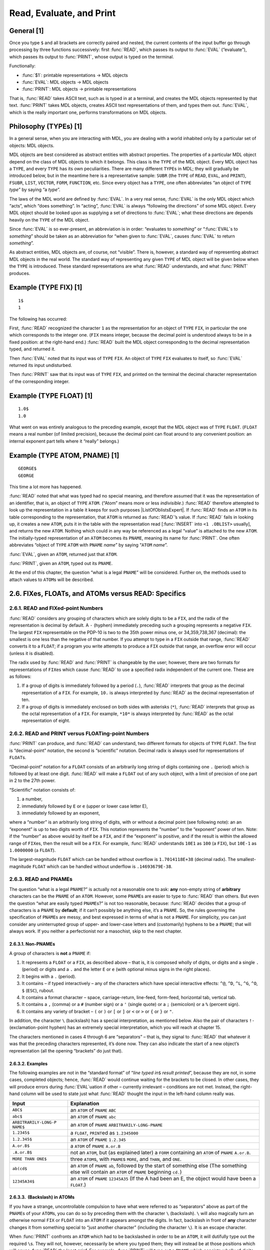 .. chapter 2

Read, Evaluate, and Print
=========================

General [1]
-----------

Once you type ``$`` and all brackets are correctly paired and nested,
the current contents of the input buffer go through processing by three
functions successively: first :func:`READ`, which passes its output to
:func:`EVAL` (“evaluate”), which passes its output to :func:`PRINT`, whose
output is typed on the terminal.

.. rst-class:: expert

  [Actually, the sequence is more like :func:`READ`, :func:`CRLF`, :func:`EVAL`,
  :func:`PRIN1`, :func:`CRLF` (explained in chapter 11); MDL gives you a
  carriage-return line-feed when the :func:`READ` is complete, that is, when all
  brackets are paired.]

Functionally:

-  :func:`$1`: printable representations → MDL objects
-  :func:`EVAL`: MDL objects → MDL objects
-  :func:`PRINT`: MDL objects → printable representations

That is, :func:`READ` takes ASCII text, such as is typed in at a terminal,
and creates the MDL objects represented by that text. :func:`PRINT` takes
MDL objects, creates ASCII text representations of them, and types them
out. :func:`EVAL`, which is the really important one, performs
transformations on MDL objects.

Philosophy (TYPEs) [1]
----------------------

In a general sense, when you are interacting with MDL, you are dealing
with a world inhabited only by a particular set of objects: MDL objects.

MDL objects are best considered as abstract entities with abstract properties.
The properties of a particular MDL object depend on the class of MDL objects to
which it belongs. This class is the ``TYPE`` of the MDL object. Every MDL object
has a ``TYPE``, and every ``TYPE`` has its own peculiarities. There are many
different ``TYPE``\ s in MDL; they will gradually be introduced below, but in
the meantime here is a representative sample: ``SUBR`` (the ``TYPE`` of
\ ``READ``, ``EVAL``, and ``PRINT``), ``FSUBR``, ``LIST``, ``VECTOR``, ``FORM``,
\ ``FUNCTION``, etc. Since every object has a ``TYPE``, one often abbreviates
“an object of ``TYPE`` *type*” by saying “a *type*”.

The laws of the MDL world are defined by :func:`EVAL`. In a very real sense,
:func:`EVAL` is the only MDL object which “acts”, which “does something”. In
“acting”, :func:`EVAL` is always “following the directions” of some MDL object.
Every MDL object should be looked upon as supplying a set of directions to
:func:`EVAL`; what these directions are depends heavily on the ``TYPE`` of the
MDL object.

Since :func:`EVAL` is so ever-present, an abbreviation is in order: “evaluates
to *something*” or “:func:`EVAL`\ s to *something*” should be taken as an
abbreviation for “when given to :func:`EVAL`, causes :func:`EVAL` to return
*something*”.

As abstract entities, MDL objects are, of course, not “visible”. There is,
however, a standard way of representing abstract MDL objects in the real world.
The standard way of representing any given ``TYPE`` of MDL object will be given
below when the ``TYPE`` is introduced. These standard representations are what
:func:`READ` understands, and what :func:`PRINT` produces.

Example (TYPE FIX) [1]
----------------------

::

    1$
    1

The following has occurred:

First, :func:`READ` recognized the character ``1`` as the representation for an
object of ``TYPE`` ``FIX``, in particular the one which corresponds to the
integer one. (\ ``FIX`` means integer, because the decimal point is understood
always to be in a fixed position: at the right-hand end.) :func:`READ` built the
MDL object corresponding to the decimal representation typed, and returned it.

Then :func:`EVAL` noted that its input was of ``TYPE`` ``FIX``. An object of
\ ``TYPE`` ``FIX`` evaluates to itself, so :func:`EVAL` returned its input
undisturbed.

Then :func:`PRINT` saw that its input was of ``TYPE`` ``FIX``, and printed
on the terminal the decimal character representation of the
corresponding integer.

Example (TYPE FLOAT) [1]
------------------------

::

    1.0$
    1.0

What went on was entirely analogous to the preceding example, except that the
MDL object was of ``TYPE`` ``FLOAT``. (\ ``FLOAT`` means a real number (of
limited precision), because the decimal point can float around to any convenient
position: an internal exponent part tells where it “really” belongs.)

Example (TYPE ATOM, PNAME) [1]
------------------------------

::

    GEORGE$
    GEORGE

This time a lot more has happened.

:func:`READ` noted that what was typed had no special meaning, and therefore
assumed that it was the representation of an identifier, that is, an object of
\ ``TYPE`` ``ATOM``. (“Atom” means more or less *indivisible*.) :func:`READ`
therefore attempted to look up the representation in a table it keeps for such
purposes |ListOfOblistsExpert|. If :func:`READ` finds an ``ATOM`` in its table
corresponding to the representation, that ``ATOM`` is returned as :func:`READ`\
’s value. If :func:`READ` fails in looking up, it creates a new ``ATOM``, puts
it in the table with the representation read [:func:`INSERT` into ``<1
.OBLIST>`` usually], and returns the new ``ATOM``. Nothing which could in any
way be referenced as a legal “value” is attached to the new ``ATOM``. The
initially-typed representation of an ``ATOM`` becomes its ``PNAME``, meaning its
name for :func:`PRINT`. One often abbreviates “object of ``TYPE`` ``ATOM`` with
\ ``PNAME`` *name*” by saying “\ ``ATOM`` *name*”.

.. |ListOfOblistsExpert| replace-class:: advanced-note

  a ``LIST`` of ``OBLISTS``, available as the local value of the ``ATOM``
  ``OBLIST``

:func:`EVAL`, given an ``ATOM``, returned just that ``ATOM``.

:func:`PRINT`, given an ``ATOM``, typed out its ``PNAME``.

At the end of this chapter, the question “what is a legal ``PNAME``”
will be considered. Further on, the methods used to attach values to
``ATOM``\ s will be described.

2.6. FIXes, FLOATs, and ATOMs versus READ: Specifics
----------------------------------------------------

2.6.1. READ and FIXed-point Numbers
~~~~~~~~~~~~~~~~~~~~~~~~~~~~~~~~~~~

:func:`READ` considers any grouping of characters which are solely digits to
be a ``FIX``, and the radix of the representation is decimal by default.
A ``-`` (hyphen) immediately preceding such a grouping represents a
negative ``FIX``. The largest ``FIX`` representable on the PDP-10 is two
to the 35th power minus one, or 34,359,738,367 (decimal): the smallest
is one less than the negative of that number. If you attempt to type in
a ``FIX`` outside that range, :func:`READ` converts it to a ``FLOAT``; if a
program you write attempts to produce a ``FIX`` outside that range, an
overflow error will occur (unless it is disabled).

The radix used by :func:`READ` and :func:`PRINT` is changeable by the user;
however, there are two formats for representations of ``FIX``\ es which
cause :func:`READ` to use a specified radix independent of the current one.
These are as follows:

1. If a group of digits is immediately followed by a period (``.``),
   :func:`READ` interprets that group as the decimal representation of a
   ``FIX``. For example, ``10.`` is always interpreted by :func:`READ` as
   the decimal representation of ten.

2. If a group of digits is immediately enclosed on both sides with
   asterisks (``*``), :func:`READ` interprets that group as the octal
   representation of a ``FIX``. For example, ``*10*`` is always
   interpreted by :func:`READ` as the octal representation of eight.

2.6.2. READ and PRINT versus FLOATing-point Numbers
~~~~~~~~~~~~~~~~~~~~~~~~~~~~~~~~~~~~~~~~~~~~~~~~~~~

:func:`PRINT` can produce, and :func:`READ` can understand, two different
formats for objects of ``TYPE`` ``FLOAT``. The first is “decimal-point”
notation, the second is “scientific” notation. Decimal radix is always
used for representations of ``FLOAT``\ s.

“Decimal-point” notation for a ``FLOAT`` consists of an arbitrarily long
string of digits containing one ``.`` (period) which is followed by at
least one digit. :func:`READ` will make a ``FLOAT`` out of any such object,
with a limit of precision of one part in 2 to the 27th power.

“Scientific” notation consists of:

1. a number,

2. immediately followed by ``E`` or ``e`` (upper or lower case letter
   E),

3. immediately followed by an exponent,

where a “number” is an arbitrarily long string of digits, with or
without a decimal point (see following note): an an “exponent” is up to
two digits worth of ``FIX``. This notation represents the “number” to
the “exponent” power of ten. Note: if the “number” as above would by
itself be a ``FIX``, and if the “exponent” is positive, and if the
result is within the allowed range of ``FIX``\ es, then the result will
be a ``FIX``. For example, :func:`READ` understands ``10E1`` as ``100`` (a
``FIX``), but ``10E-1`` as ``1.0000000`` (a ``FLOAT``).

The largest-magnitude ``FLOAT`` which can be handled without overflow is
``1.7014118E+38`` (decimal radix). The smallest-magnitude ``FLOAT``
which can be handled without underflow is ``.14693679E-38``.

2.6.3. READ and PNAMEs
~~~~~~~~~~~~~~~~~~~~~~

The question “what is a legal ``PNAME``?” is actually not a reasonable
one to ask: **any** non-empty string of **arbitrary** characters can be
the ``PNAME`` of an ``ATOM``. However, some ``PNAME``\ s are easier to
type to :func:`READ` than others. But even the question “what are easily
typed ``PNAME``\ s?” is not too reasonable, because: :func:`READ` decides
that a group of characters is a ``PNAME`` by **default**; if it can’t
possibly be anything else, it’s a ``PNAME``. So, the rules governing the
specification of ``PNAME``\ s are messy, and best expressed in terms of
what is not a ``PNAME``. For simplicity, you can just consider any
uninterrupted group of upper- and lower-case letters and (customarily)
hyphens to be a ``PNAME``; that will always work. If you neither a
perfectionist nor a masochist, skip to the next chapter.

2.6.3.1. Non-PNAMEs
^^^^^^^^^^^^^^^^^^^

A group of characters is **not** a ``PNAME`` if:

1. It represents a ``FLOAT`` or a ``FIX``, as described above – that is,
   it is composed wholly of digits, or digits and a single ``.``
   (period) or digits and a ``.`` and the letter ``E`` or ``e`` (with
   optional minus signs in the right places).

2. It begins with a ``.`` (period).

3. It contains – if typed interactively – any of the characters which
   have special interactive effects: ``^@``, ``^D``, ``^L``, ``^G``,
   ``^O``, ``$`` (``ESC``), rubout.

4. It contains a format character – space, carriage-return, line-feed,
   form-feed, horizontal tab, vertical tab.

5. It contains a ``,`` (comma) or a ``#`` (number sign) or a ``'``
   (single quote) or a ``;`` (semicolon) or a ``%`` (percent sign).

6. It contains any variety of bracket – ``(`` or ``)`` or ``[`` or ``]``
   or ``<`` or ``>`` or ``{`` or ``}`` or ``"``.

In addition, the character ``\`` (backslash) has a special
interpretation, as mentioned below. Also the pair of characters ``!-``
(exclamation-point hyphen) has an extremely special interpretation,
which you will reach at chapter 15.

The characters mentioned in cases 4 through 6 are “separators” – that
is, they signal to :func:`READ` that whatever it was that the preceding
characters represented, it’s done now. They can also indicate the start
of a new object’s representation (all the opening “brackets” do just
that).

2.6.3.2. Examples
^^^^^^^^^^^^^^^^^

The following examples are not in the “standard format” of “*line typed
in*\ ``$`` *result printed*”, because they are not, in some cases,
completed objects; hence, :func:`READ` would continue waiting for the
brackets to be closed. In other cases, they will produce errors during
:func:`EVAL`\ uation if other – currently irrelevant – conditions are not
met. Instead, the right-hand column will be used to state just what
:func:`READ` thought the input in the left-hand column really was.

+----------------------+-----------------------------------------------+
| Input                | Explanation                                   |
+======================+===============================================+
| ``ABC$``             | an ``ATOM`` of ``PNAME`` ``ABC``              |
+----------------------+-----------------------------------------------+
| ``abc$``             | an ``ATOM`` of ``PNAME`` ``abc``              |
+----------------------+-----------------------------------------------+
| ``ARBITRARILY-LONG-P | an ``ATOM`` of ``PNAME``                      |
| NAME$``              | ``ARBITRARILY-LONG-PNAME``                    |
+----------------------+-----------------------------------------------+
| ``1.2345$``          | a ``FLOAT``, ``PRINT``\ ed as ``1.2345000``   |
+----------------------+-----------------------------------------------+
| ``1.2.345$``         | an ``ATOM`` of ``PNAME`` ``1.2.345``          |
+----------------------+-----------------------------------------------+
| ``A.or.B$``          | a ``ATOM`` of ``PNAME`` ``A.or.B``            |
+----------------------+-----------------------------------------------+
| ``.A.or.B$``         | not an ``ATOM``, but (as explained later) a   |
|                      | ``FORM`` containing an ``ATOM`` of ``PNAME``  |
|                      | ``A.or.B``.                                   |
+----------------------+-----------------------------------------------+
| ``MORE THAN ONE$``   | three ``ATOM``\ s, with ``PNAME``\ s          |
|                      | ``MORE``, and ``THAN``, and ``ONE``.          |
+----------------------+-----------------------------------------------+
| ``ab(cd$``           | an ``ATOM`` of ``PNAME`` ``ab``, followed by  |
|                      | the start of something else (The something    |
|                      | else will contain an ``ATOM`` of ``PNAME``    |
|                      | beginning ``cd.``)                            |
+----------------------+-----------------------------------------------+
| ``12345A34$``        | an ``ATOM`` of ``PNAME`` ``12345A35`` (If the |
|                      | A had been an E, the object would have been a |
|                      | ``FLOAT``.)                                   |
+----------------------+-----------------------------------------------+

2.6.3.3.  (Backslash) in ATOMs
^^^^^^^^^^^^^^^^^^^^^^^^^^^^^^

If you have a strange, uncontrollable compulsion to have what were
referred to as “separators” above as part of the ``PNAME``\ s of your
``ATOM``\ s, you can do so by preceding them with the character ``\``
(backslash). ``\`` will also magically turn an otherwise normal ``FIX``
or ``FLOAT`` into an ``ATOM`` if it appears amongst the digits. In fact,
backslash in front of **any** character changes it from something
special to “just another character” (including the character ``\``). It
is an escape character.

When :func:`PRINT` confronts an ``ATOM`` which had to be backslashed in
order to be an ``ATOM``, it will dutifully type out the required
``\``\ s. They will not, however, necessarily be where you typed them;
they will instead be at those positions which will cause :func:`READ` the
least grief. For example, :func:`PRINT` will type out a ``PNAME`` which
consists wholly of digits by first typing a ``\`` and then typing the
digits - no matter where you originally typed the ``\`` (or ``\``\ s).

2.6.3.4. Examples of Awful ATOMs
^^^^^^^^^^^^^^^^^^^^^^^^^^^^^^^^

The following examples illustrate the amount of insanity that can be
perpetrated by using ``\``. The format of the examples is again
non-standard, this time not because anything is unfinished or in error,
but because commenting is needed: :func:`PRINT` doesn’t do it full justice.

+--------------------+-------------------------------------------------+
| Input              | Explanation                                     |
+====================+=================================================+
| ``a\ one\ and\ a\  | one ``ATOM``, whose ``PNAME`` has four spaces   |
| two$``             | in it                                           |
+--------------------+-------------------------------------------------+
| ``1234\56789$``    | an ``ATOM`` of ``PNAME`` ``123456789``, which   |
|                    | ``PRINT``\ s as ``\1233456789``                 |
+--------------------+-------------------------------------------------+
| ``123\ $``         | an ``ATOM`` of ``PNAME`` ``123space``, which    |
|                    | ``PRINT``\ s as ``\123\``, with a space on the  |
|                    | end                                             |
+--------------------+-------------------------------------------------+
| ``\\$``            | an ``ATOM`` whose ``PNAME`` is a single         |
|                    | backslash                                       |
+--------------------+-------------------------------------------------+
